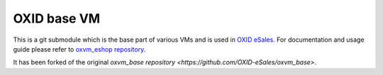 OXID base VM
============

This is a git submodule which is the base part of various VMs and is used in
`OXID eSales <http://www.oxid-esales.com/en/home.html>`_. For documentation and usage guide please refer to
`oxvm_eshop repository <https://github.com/votum/oxvm_eshop>`_.

It has been forked of the original `oxvm_base repository <https://github.com/OXID-eSales/oxvm_base>`.
